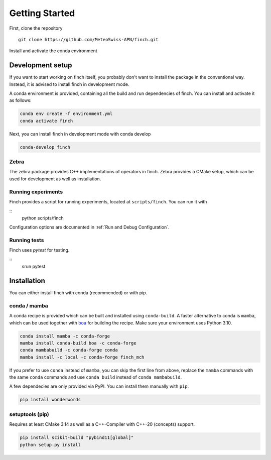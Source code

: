 Getting Started
===============

First, clone the repository
::
    git clone https://github.com/MeteoSwiss-APN/finch.git

Install and activate the conda environment
::


Development setup
-----------------

If you want to start working on finch itself, you probably don't want to install the package in the conventional way.
Instead, it is advised to install finch in development mode.

A conda environment is provided, containing all the build and run dependencies of finch.
You can install and activate it as follows:

.. code-block:: bash

    conda env create -f environment.yml
    conda activate finch

Next, you can install finch in development mode with conda develop

.. code-block:: bash

    conda-develop finch

Zebra
^^^^^

The zebra package provides C++ implementations of operators in finch.
Zebra provides a CMake setup, which can be used for development as well as installation.

.. TODO

Running experiments
^^^^^^^^^^^^^^^^^^^

Finch provides a script for running experiments, located at ``scripts/finch``.
You can run it with

::
    python scripts/finch

Configuration options are documented in :ref:`Run and Debug Configuration`.

Running tests
^^^^^^^^^^^^^

Finch uses `pytest` for testing.

::
    srun pytest

Installation
------------

You can either install finch with conda (recommended) or with pip.


conda / mamba
^^^^^^^^^^^^^

A conda recipe is provided which can be built and installed using ``conda-build``.
A faster alternative to conda is ``mamba``, which can be used together with `boa <https://github.com/mamba-org/boa>`_ for building the recipe.
Make sure your environment uses Python 3.10.

.. code-block:: bash

    conda install mamba -c conda-forge
    mamba install conda-build boa -c conda-forge
    conda mambabuild -c conda-forge conda
    mamba install -c local -c conda-forge finch_mch

If you prefer to use ``conda`` instead of ``mamba``, you can skip the first line from above, replace the ``mamba`` commands with the same ``conda`` commands and use ``conda build`` instead of ``conda mambabuild``.

A few dependecies are only provided via PyPI. You can install them manually with ``pip``.

.. code-block:: bash

    pip install wonderwords


setuptools (pip)
^^^^^^^^^^^^^^^^

Requires at least CMake 3.14 as well as a C++-Compiler with C++-20 (concepts) support.

.. code-block:: bash

    pip install scikit-build "pybind11[global]"
    python setup.py install
